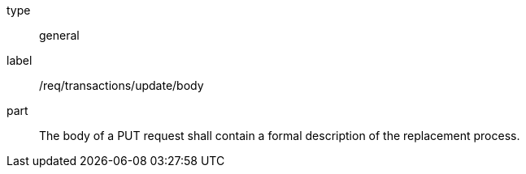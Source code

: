 [[req_transactions_update_body]]
[requirement]
====
[%metadata]
type:: general
label:: /req/transactions/update/body
part:: The body of a PUT request shall contain a formal description of the replacement process.
====
